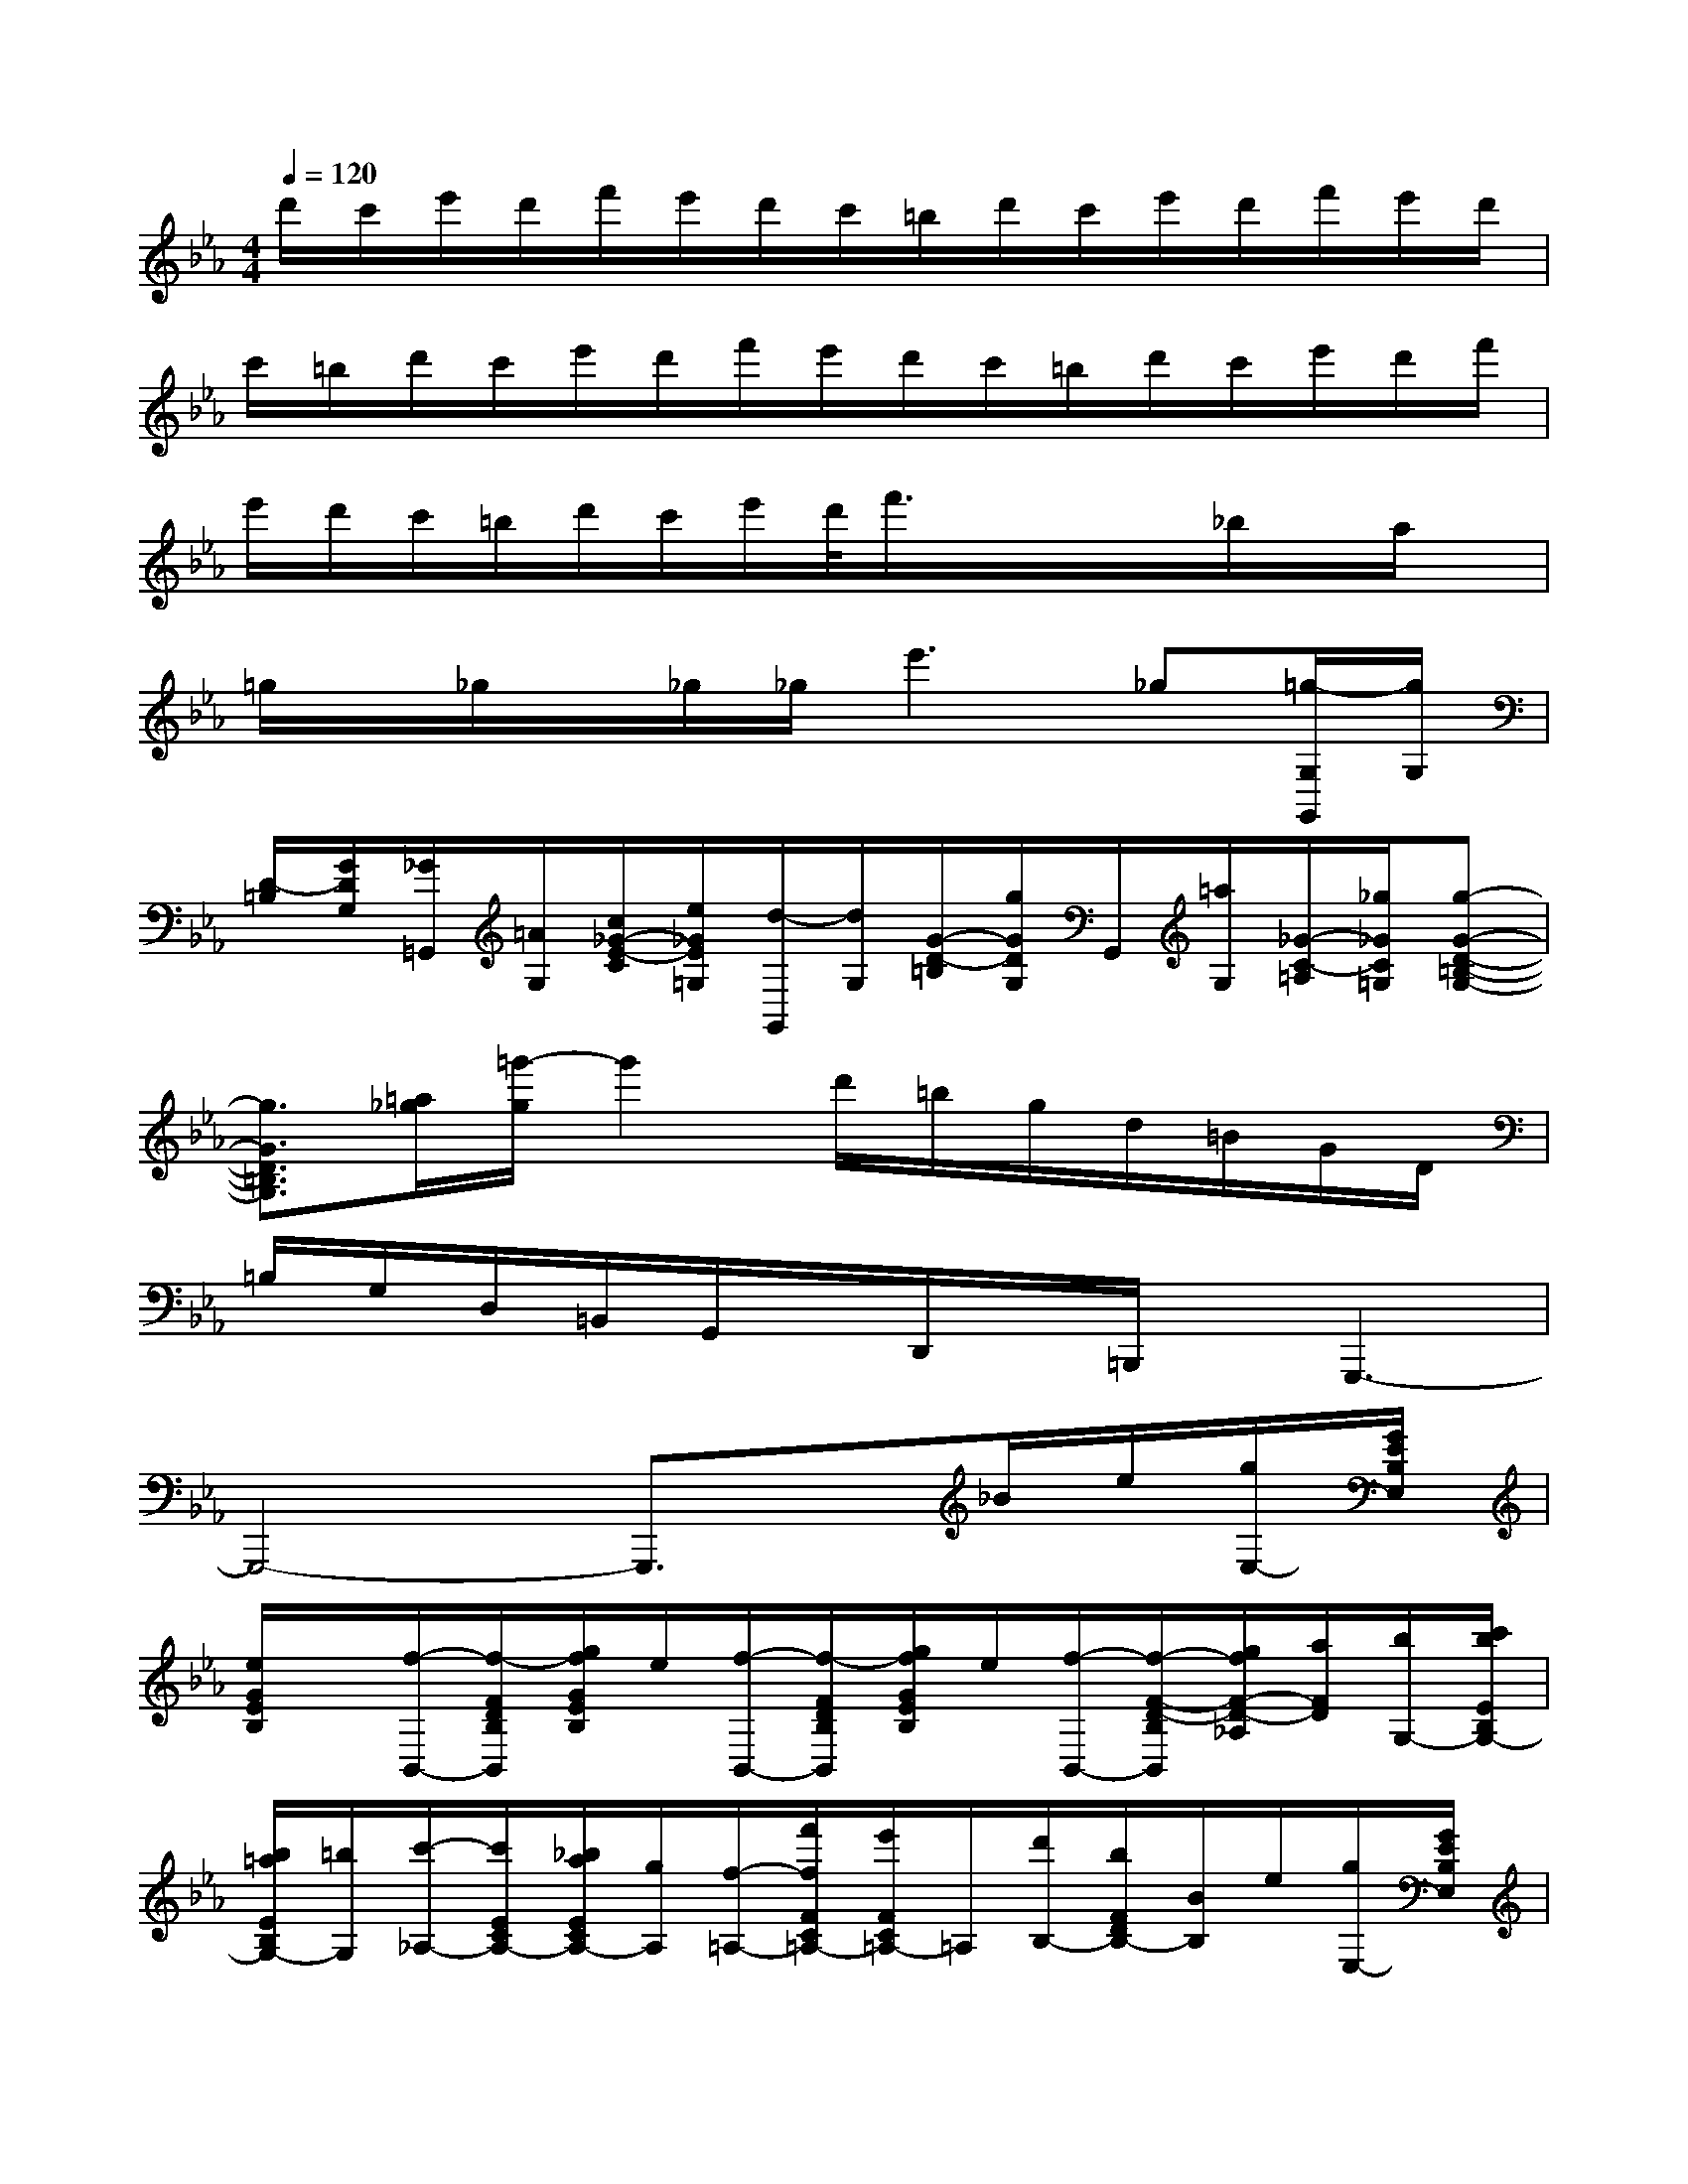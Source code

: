X:1
T:
M:4/4
L:1/8
Q:1/4=120
K:Eb%3flats
V:1
d'/2c'/2e'/2d'/2f'/2e'/2d'/2c'/2=b/2d'/2c'/2e'/2d'/2f'/2e'/2d'/2|
c'/2=b/2d'/2c'/2e'/2d'/2f'/2e'/2d'/2c'/2=b/2d'/2c'/2e'/2d'/2f'/2|
e'/2d'/2c'/2=b/2d'/2c'/2e'/2d'/2<f'/2x/2x/2x/2_b/2x/2a/2x/2|
=g/2x/2_g/2x/2_g/2_g/2e'3_g[=g/2-G,/2G,,/2][g/2G,/2]|
[D/2-=B,/2][G/2D/2G,/2][_G/2=G,,/2][=A/2G,/2][c/2_G/2-E/2-C/2][e/2_G/2E/2=G,/2][d/2-G,,/2][d/2G,/2][G/2-D/2-=B,/2][g/2G/2D/2G,/2]G,,/2[=a/2G,/2][_G/2-C/2-=A,/2][_g/2_G/2C/2=G,/2][g-G-D-=B,-G,-]|
[g3/2G3/2D3/2=B,3/2G,3/2][=a/2_g/2][=g'/2-g/2]g'2d'/2=b/2g/2d/2=B/2G/2D/2|
=B,/2G,/2D,/2=B,,/2G,,/2x/2D,,/2x/2=B,,,/2x/2G,,,3-|
G,,,4-G,,,3/2x/2_B/2e/2[g/2E,/2-][G/2E/2B,/2E,/2]|
[e/2G/2E/2B,/2]x/2[f/2-B,,/2-][f/2-F/2D/2B,/2B,,/2][g/2f/2G/2E/2B,/2]e/2[f/2-B,,/2-][f/2-F/2D/2B,/2B,,/2][g/2f/2G/2E/2B,/2]e/2[f/2-B,,/2-][f/2-F/2-D/2-B,/2B,,/2][g/2f/2F/2-D/2-_A,/2][a/2F/2D/2][b/2G,/2-][c'/2b/2E/2B,/2G,/2-]|
[b/2=a/2E/2B,/2G,/2-][=b/2G,/2][c'/2-_A,/2-][c'/2E/2C/2A,/2-][_b/2a/2E/2C/2A,/2-][g/2A,/2][f/2-=A,/2-][f'/2f/2F/2C/2=A,/2-][e'/2F/2C/2=A,/2-]=A,/2[d'/2B,/2-][b/2F/2D/2B,/2-][B/2B,/2]e/2[g/2E,/2-][G/2E/2B,/2E,/2]|
[e/2G/2E/2B,/2]x/2[f/2-B,,/2-][f/2-F/2D/2B,/2B,,/2][g/2f/2G/2E/2B,/2]e/2[f/2-B,,/2-][f/2-F/2D/2B,/2B,,/2][g/2f/2G/2E/2B,/2]e/2[f/2-B,,/2-][f/2-F/2-D/2-B,/2B,,/2][g/2f/2F/2-D/2-_A,/2][a/2F/2D/2][b/2G,/2-][b/2E/2B,/2G,/2-]|
[e'/2e/2E/2B,/2G,/2-][d'/2G,/2][c'/2b/2A,/2-][a/2F/2C/2A,/2-][g/2f/2F/2C/2A,/2-][e/2A,/2][d/2c/2B,,/2-][B/2A,/2D,/2B,,/2-][A/2G/2A,/2D,/2B,,/2-][F/2B,,/2][E/2G,/2E,/2]E,,/2G[g/2-B,/2-G,/2-][g/2f/2D/2B,/2G,/2-]|
[dGG,][e/2-C/2-G,/2-][e/2-E/2C/2G,/2-][e/2d/2G/2-G,/2-][c/2G/2G,/2][=B/2D/2-G,/2-][=B/2F/2D/2G,/2-][d/2c/2G/2-G,/2-][=B/2G/2G,/2][c/2-E/2-][e/2c/2E/2C/2]F[f/2=A,/2-F,/2-][f/2C/2=A,/2F,/2-]|
[g/2f/2F/2-F,/2-][e/2F/2F,/2][d/2_B,/2-F,/2-][d/2D/2B,/2F,/2-][f/2e/2F/2-F,/2-][d/2F/2F,/2][c/2=A,/2-F,/2-][c/2E/2=A,/2F,/2-][e/2d/2F/2F,/2-][c/2F,/2][B/2-D/2B,/2-][B/2F/2B,/2][B/2_A/2]d/2[G/2_G/2E/2-B,/2-][=G/2E/2-B,/2-]|
[e/2=A/2E/2-E/2B,/2-][c/2E/2B,/2][B/2-D/2B,/2-][B/2F/2B,/2][B/2_A/2]d/2[G/2_G/2E/2-B,/2-][=G/2E/2-B,/2-][g/2=A/2E/2-E/2B,/2-][c/2E/2B,/2][B/2D/2B,/2-][F/2B,/2][B/2=A/2]=B/2[c/2=E/2_B,/2-][G/2B,/2]|
[d/2c/2]=e/2[f/2_A/2B,/2-][c/2B,/2][a/2f/2]c'/2[B/2D/2B,/2-][F/2B,/2][c/2B/2]d/2[_e/2G/2B,/2-][B/2B,/2][g/2e/2][b/2=A/2-C/2B,/2-][=A/2E/2B,/2-][_g/2_G/2-B,/2-]